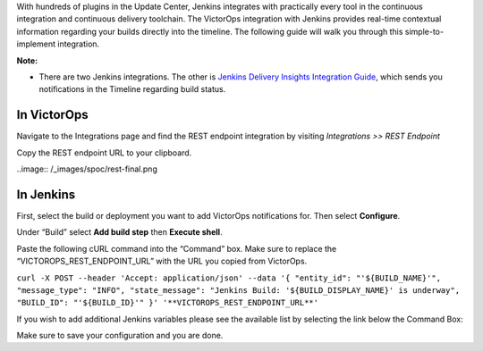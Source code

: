 .. _jenkins-spoc:

With hundreds of plugins in the Update Center, Jenkins integrates with
practically every tool in the continuous integration and continuous
delivery toolchain. The VictorOps integration with Jenkins provides
real-time contextual information regarding your builds directly into the
timeline. The following guide will walk you through this
simple-to-implement integration.

**Note:** 

-  There are two Jenkins integrations. The other is `Jenkins Delivery
   Insights Integration
   Guide <https://help.victorops.com/knowledge-base/victorops-jenkins2-integration/>`__,
   which sends you notifications in the Timeline regarding build status.

**In VictorOps**
----------------

Navigate to the Integrations page and find the REST endpoint integration
by visiting *Integrations >> REST Endpoint*

Copy the REST endpoint URL to your clipboard.

..image:: /_images/spoc/rest-final.png

**In Jenkins**
--------------

First, select the build or deployment you want to add VictorOps
notifications for. Then select **Configure**.

.. image:: /_images/spoc/jenkins4.png
   :alt: jenkins4

   jenkins4

Under “Build” select **Add build step** then **Execute shell**.

.. image:: /_images/spoc/jenkins5.png
   :alt: jenkins5

   jenkins5

Paste the following cURL command into the “Command” box. Make sure to
replace the “VICTOROPS_REST_ENDPOINT_URL” with the URL you copied from
VictorOps.

``curl -X POST --header 'Accept: application/json' --data '{ "entity_id": "'${BUILD_NAME}'", "message_type": "INFO", "state_message": "Jenkins Build: '${BUILD_DISPLAY_NAME}' is underway", "BUILD_ID": "'${BUILD_ID}'" }' '**VICTOROPS_REST_ENDPOINT_URL**'``

If you wish to add additional Jenkins variables please see the available
list by selecting the link below the Command Box:

.. image:: /_images/spoc/jenkins6.png
   :alt: jenkins6

   jenkins6

Make sure to save your configuration and you are done.
